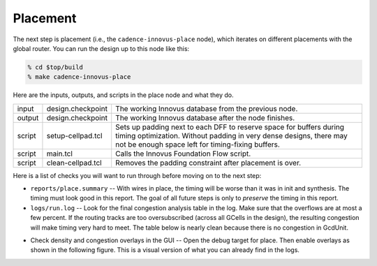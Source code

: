 Placement
==========================================================================

The next step is placement (i.e., the ``cadence-innovus-place`` node),
which iterates on different placements with the global router. You can run
the design up to this node like this:

.. code:: bash

    % cd $top/build
    % make cadence-innovus-place

Here are the inputs, outputs, and scripts in the place node and what they
do.

+--------+-------------------------------+---------------------------------------------------------+
| input  | design.checkpoint             | The working Innovus database from the previous node.    |
+--------+-------------------------------+---------------------------------------------------------+
| output | design.checkpoint             | The working Innovus database after the node finishes.   |
+--------+-------------------------------+---------------------------------------------------------+
| script | setup-cellpad.tcl             | Sets up padding next to each DFF to reserve space for   |
|        |                               | buffers during timing optimization. Without padding in  |
|        |                               | very dense designs, there may not be enough space left  |
|        |                               | for timing-fixing buffers.                              |
+--------+-------------------------------+---------------------------------------------------------+
| script | main.tcl                      | Calls the Innovus Foundation Flow script.               |
+--------+-------------------------------+---------------------------------------------------------+
| script | clean-cellpad.tcl             | Removes the padding constraint after placement is over. |
+--------+-------------------------------+---------------------------------------------------------+

Here is a list of checks you will want to run through before moving on to the next step:

- ``reports/place.summary`` -- With wires in place, the timing will be
  worse than it was in init and synthesis. The timing must look good in
  this report. The goal of all future steps is only to *preserve* the
  timing in this report.

- ``logs/run.log`` -- Look for the final congestion analysis table in the
  log. Make sure that the overflows are at most a few percent. If the
  routing tracks are too oversubscribed (across all GCells in the design),
  the resulting congestion will make timing very hard to meet. The table
  below is nearly clean because there is no congestion in GcdUnit.

.. image:: _static/images/stdlib/place-congestion.jpg
  :width: 400px

- Check density and congestion overlays in the GUI -- Open the debug
  target for place. Then enable overlays as shown in the following figure.
  This is a visual version of what you can already find in the logs.

.. image:: _static/images/stdlib/congestion-density-overlays.jpg
  :width: 400px

